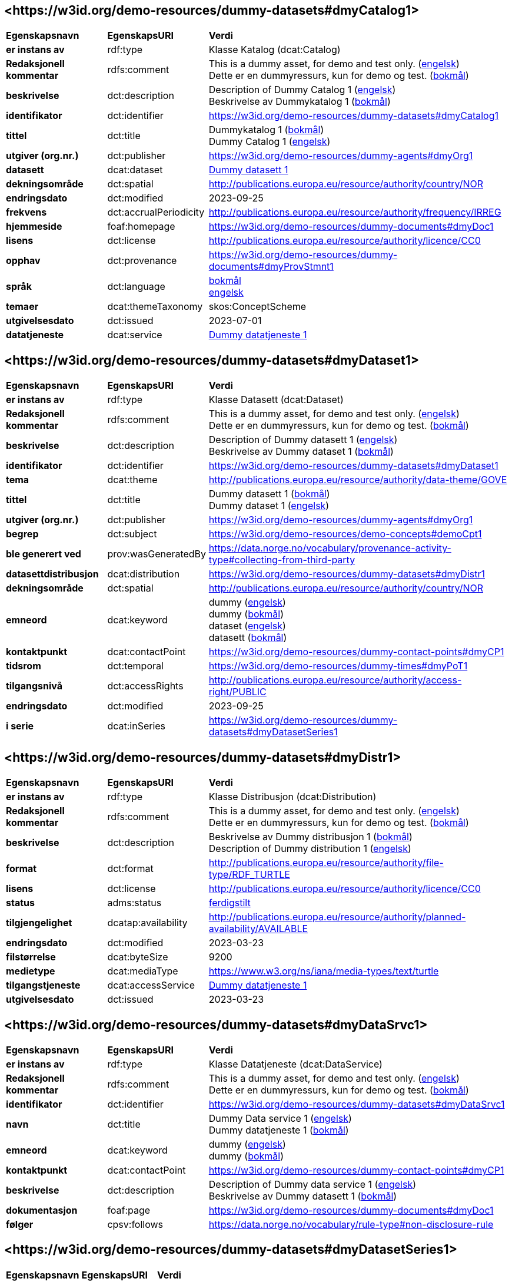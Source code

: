 // Asciidoc file auto-generated by "(Digdir) Excel2Turtle/Html v.3"

== <\https://w3id.org/demo-resources/dummy-datasets#dmyCatalog1> [[dmyCatalog1]]

[cols="20s,20d,60d"]
|===
| Egenskapsnavn | *EgenskapsURI* | *Verdi*
| er instans av | rdf:type | Klasse Katalog (dcat:Catalog)
| Redaksjonell kommentar | rdfs:comment |  This is a dummy asset, for demo and test only. (http://publications.europa.eu/resource/authority/language/ENG[engelsk]) + 
 Dette er en dummyressurs, kun for demo og test. (http://publications.europa.eu/resource/authority/language/NOB[bokmål])
| beskrivelse | dct:description |  Description of Dummy Catalog 1 (http://publications.europa.eu/resource/authority/language/ENG[engelsk]) + 
 Beskrivelse av Dummykatalog 1 (http://publications.europa.eu/resource/authority/language/NOB[bokmål])
| identifikator | dct:identifier | https://w3id.org/demo-resources/dummy-datasets#dmyCatalog1
| tittel | dct:title |  Dummykatalog 1 (http://publications.europa.eu/resource/authority/language/NOB[bokmål]) + 
 Dummy Catalog 1 (http://publications.europa.eu/resource/authority/language/ENG[engelsk])
| utgiver (org.nr.) | dct:publisher | https://w3id.org/demo-resources/dummy-agents#dmyOrg1
| datasett | dcat:dataset | https://w3id.org/demo-resources/dummy-datasets#dmyDataset1[Dummy datasett 1]
| dekningsområde | dct:spatial |  http://publications.europa.eu/resource/authority/country/NOR
| endringsdato | dct:modified |  2023-09-25
| frekvens | dct:accrualPeriodicity |  http://publications.europa.eu/resource/authority/frequency/IRREG
| hjemmeside | foaf:homepage |  https://w3id.org/demo-resources/dummy-documents#dmyDoc1
| lisens | dct:license |  http://publications.europa.eu/resource/authority/licence/CC0
| opphav | dct:provenance |  https://w3id.org/demo-resources/dummy-documents#dmyProvStmnt1
| språk | dct:language | http://publications.europa.eu/resource/authority/language/NOB[bokmål] + 
http://publications.europa.eu/resource/authority/language/ENG[engelsk]
| temaer | dcat:themeTaxonomy |  skos:ConceptScheme
| utgivelsesdato | dct:issued |  2023-07-01
| datatjeneste | dcat:service | https://w3id.org/demo-resources/dummy-datasets#dmyDataSrvc1[Dummy datatjeneste 1]
|===

== <\https://w3id.org/demo-resources/dummy-datasets#dmyDataset1> [[dmyDataset1]]

[cols="20s,20d,60d"]
|===
| Egenskapsnavn | *EgenskapsURI* | *Verdi*
| er instans av | rdf:type | Klasse Datasett (dcat:Dataset)
| Redaksjonell kommentar | rdfs:comment |  This is a dummy asset, for demo and test only. (http://publications.europa.eu/resource/authority/language/ENG[engelsk]) + 
 Dette er en dummyressurs, kun for demo og test. (http://publications.europa.eu/resource/authority/language/NOB[bokmål])
| beskrivelse | dct:description |  Description of Dummy datasett 1 (http://publications.europa.eu/resource/authority/language/ENG[engelsk]) + 
 Beskrivelse av Dummy dataset 1 (http://publications.europa.eu/resource/authority/language/NOB[bokmål])
| identifikator | dct:identifier | https://w3id.org/demo-resources/dummy-datasets#dmyDataset1
| tema | dcat:theme |  http://publications.europa.eu/resource/authority/data-theme/GOVE
| tittel | dct:title |  Dummy datasett 1 (http://publications.europa.eu/resource/authority/language/NOB[bokmål]) + 
 Dummy dataset 1 (http://publications.europa.eu/resource/authority/language/ENG[engelsk])
| utgiver (org.nr.) | dct:publisher | https://w3id.org/demo-resources/dummy-agents#dmyOrg1
| begrep | dct:subject |  https://w3id.org/demo-resources/demo-concepts#demoCpt1
| ble generert ved | prov:wasGeneratedBy |  https://data.norge.no/vocabulary/provenance-activity-type#collecting-from-third-party
| datasettdistribusjon | dcat:distribution | https://w3id.org/demo-resources/dummy-datasets#dmyDistr1
| dekningsområde | dct:spatial |  http://publications.europa.eu/resource/authority/country/NOR
| emneord | dcat:keyword |  dummy (http://publications.europa.eu/resource/authority/language/ENG[engelsk]) + 
 dummy (http://publications.europa.eu/resource/authority/language/NOB[bokmål]) + 
 dataset (http://publications.europa.eu/resource/authority/language/ENG[engelsk]) + 
 datasett (http://publications.europa.eu/resource/authority/language/NOB[bokmål])
| kontaktpunkt | dcat:contactPoint |  https://w3id.org/demo-resources/dummy-contact-points#dmyCP1
| tidsrom | dct:temporal |  https://w3id.org/demo-resources/dummy-times#dmyPoT1
| tilgangsnivå | dct:accessRights |  http://publications.europa.eu/resource/authority/access-right/PUBLIC
| endringsdato | dct:modified |  2023-09-25
| i serie | dcat:inSeries | https://w3id.org/demo-resources/dummy-datasets#dmyDatasetSeries1
|===

== <\https://w3id.org/demo-resources/dummy-datasets#dmyDistr1> [[dmyDistr1]]

[cols="20s,20d,60d"]
|===
| Egenskapsnavn | *EgenskapsURI* | *Verdi*
| er instans av | rdf:type | Klasse Distribusjon (dcat:Distribution)
| Redaksjonell kommentar | rdfs:comment |  This is a dummy asset, for demo and test only. (http://publications.europa.eu/resource/authority/language/ENG[engelsk]) + 
 Dette er en dummyressurs, kun for demo og test. (http://publications.europa.eu/resource/authority/language/NOB[bokmål])
| beskrivelse | dct:description |  Beskrivelse av Dummy distribusjon 1 (http://publications.europa.eu/resource/authority/language/NOB[bokmål]) + 
 Description of Dummy distribution 1 (http://publications.europa.eu/resource/authority/language/ENG[engelsk])
| format | dct:format |  http://publications.europa.eu/resource/authority/file-type/RDF_TURTLE
| lisens | dct:license |  http://publications.europa.eu/resource/authority/licence/CC0
| status | adms:status | http://publications.europa.eu/resource/authority/dataset-status/COMPLETED[ferdigstilt]
| tilgjengelighet | dcatap:availability |  http://publications.europa.eu/resource/authority/planned-availability/AVAILABLE
| endringsdato | dct:modified |  2023-03-23
| filstørrelse | dcat:byteSize |  9200
| medietype | dcat:mediaType |  https://www.w3.org/ns/iana/media-types/text/turtle
| tilgangstjeneste | dcat:accessService | https://w3id.org/demo-resources/dummy-datasets#dmyDataSrvc1[Dummy datatjeneste 1]
| utgivelsesdato | dct:issued |  2023-03-23
|===

== <\https://w3id.org/demo-resources/dummy-datasets#dmyDataSrvc1> [[dmyDataSrvc1]]

[cols="20s,20d,60d"]
|===
| Egenskapsnavn | *EgenskapsURI* | *Verdi*
| er instans av | rdf:type | Klasse Datatjeneste (dcat:DataService)
| Redaksjonell kommentar | rdfs:comment |  This is a dummy asset, for demo and test only. (http://publications.europa.eu/resource/authority/language/ENG[engelsk]) + 
 Dette er en dummyressurs, kun for demo og test. (http://publications.europa.eu/resource/authority/language/NOB[bokmål])
| identifikator | dct:identifier | https://w3id.org/demo-resources/dummy-datasets#dmyDataSrvc1
| navn | dct:title |  Dummy Data service 1 (http://publications.europa.eu/resource/authority/language/ENG[engelsk]) + 
 Dummy datatjeneste 1 (http://publications.europa.eu/resource/authority/language/NOB[bokmål])
| emneord | dcat:keyword |  dummy (http://publications.europa.eu/resource/authority/language/ENG[engelsk]) + 
 dummy (http://publications.europa.eu/resource/authority/language/NOB[bokmål])
| kontaktpunkt | dcat:contactPoint |  https://w3id.org/demo-resources/dummy-contact-points#dmyCP1
| beskrivelse | dct:description |  Description of Dummy data service 1 (http://publications.europa.eu/resource/authority/language/ENG[engelsk]) + 
 Beskrivelse av Dummy datasett 1 (http://publications.europa.eu/resource/authority/language/NOB[bokmål])
| dokumentasjon | foaf:page |  https://w3id.org/demo-resources/dummy-documents#dmyDoc1
| følger | cpsv:follows |  https://data.norge.no/vocabulary/rule-type#non-disclosure-rule
|===

== <\https://w3id.org/demo-resources/dummy-datasets#dmyDatasetSeries1> [[dmyDatasetSeries1]]

[cols="20s,20d,60d"]
|===
| Egenskapsnavn | *EgenskapsURI* | *Verdi*
| er instans av | rdf:type | Klasse Datasett serie (dcat:DatasetSeries)
| første | dcat:first | https://w3id.org/demo-resources/dummy-datasets#dmyDataset1[Dummy datasett 1]
| siste | dcat:last | https://w3id.org/demo-resources/dummy-datasets#dmyDataset1[Dummy datasett 1]
|===

== Navnerom [[Namespace]]

[cols="30s,70d"]
|===
| Prefiks | *URI*
| adms | http://www.w3.org/ns/adms#
| cpsv | http://purl.org/vocab/cpsv#
| dcat | http://www.w3.org/ns/dcat#
| dcatap | http://data.europa.eu/r5r/
| dct | http://purl.org/dc/terms/
| foaf | http://xmlns.com/foaf/0.1/
| prov | http://www.w3.org/ns/prov#
| rdf | http://www.w3.org/1999/02/22-rdf-syntax-ns#
| rdfs | http://www.w3.org/2000/01/rdf-schema#
| skos | http://www.w3.org/2004/02/skos/core#
| xsd | http://www.w3.org/2001/XMLSchema#
|===

// End of the file, 2023-09-25 13:33:18